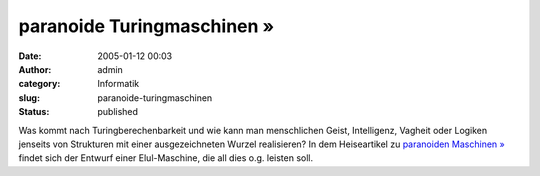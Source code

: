 paranoide Turingmaschinen »
###########################
:date: 2005-01-12 00:03
:author: admin
:category: Informatik
:slug: paranoide-turingmaschinen
:status: published

.. raw:: html

   <div>

Was kommt nach Turingberechenbarkeit und wie kann man menschlichen
Geist, Intelligenz, Vagheit oder Logiken jenseits von Strukturen mit
einer ausgezeichneten Wurzel realisieren? In dem Heiseartikel zu
`paranoiden Maschinen
» <http://www.heise.de/tp/r4/artikel/19/19184/1.html>`__ findet sich der
Entwurf einer Elul-Maschine, die all dies o.g. leisten soll.

.. raw:: html

   </div>
